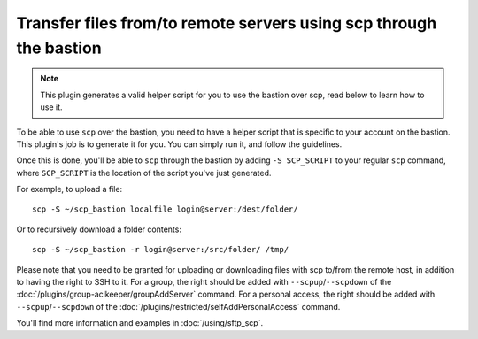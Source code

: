 Transfer files from/to remote servers using scp through the bastion
===================================================================

.. note::

   This plugin generates a valid helper script for you to use the bastion over scp, read below to learn how to use it.

To be able to use ``scp`` over the bastion, you need to have a helper script that is specific
to your account on the bastion. This plugin's job is to generate it for you.
You can simply run it, and follow the guidelines.

Once this is done, you'll be able to ``scp`` through the bastion by adding ``-S SCP_SCRIPT`` to your
regular ``scp`` command, where ``SCP_SCRIPT`` is the location of the script you've just generated.

For example, to upload a file::

   scp -S ~/scp_bastion localfile login@server:/dest/folder/

Or to recursively download a folder contents::

   scp -S ~/scp_bastion -r login@server:/src/folder/ /tmp/

Please note that you need to be granted for uploading or downloading files
with scp to/from the remote host, in addition to having the right to SSH to it.
For a group, the right should be added with ``--scpup``/``--scpdown`` of the :doc:`/plugins/group-aclkeeper/groupAddServer` command.
For a personal access, the right should be added with ``--scpup``/``--scpdown`` of the :doc:`/plugins/restricted/selfAddPersonalAccess` command.

You'll find more information and examples in :doc:`/using/sftp_scp`.
